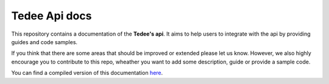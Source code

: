 ==============
Tedee Api docs
==============

.. image:: https://readthedocs.com/projects/tedee-tedee-api-doc/badge/?version=latest&token=c15c0a0bb62ff2f28681d75ba3b06908a59633e67d3669989d156498b63fbbd2
    :target: https://tedee-tedee-api-doc.readthedocs-hosted.com/en/latest/?badge=latest
    :alt: Documentation Status

This repository contains a documentation of the **Tedee's api**.
It aims to help users to integrate with the api by providing guides and code samples.

If you think that there are some areas that should be improved or extended please let us know.
However, we also highly encourage you to contribute to this repo, wheather you want to add some description, guide or provide a sample code.

You can find a compiled version of this documentation `here <https://tedee-tedee-api-doc.readthedocs-hosted.com/en/latest/>`_.

